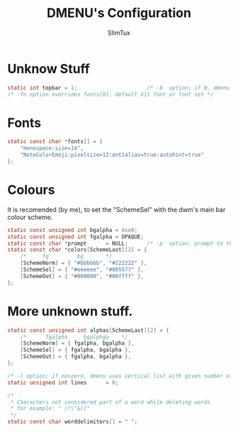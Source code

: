 #+TITLE: DMENU's Configuration
#+AUTHOR: SlimTux
#+PROPERTY: header-args :tangle config.h

* Unknow Stuff
#+begin_src c
static int topbar = 1;                      /* -b  option; if 0, dmenu appears at bottom     */
/* -fn option overrides fonts[0]; default X11 font or font set */
#+end_src
* Fonts
#+begin_src c
static const char *fonts[] = {
	"monospace:size=14",
	"NotoColorEmoji:pixelsize=12:antialias=true:autohint=true"
};
#+end_src
* Colours
It is recomended (by me), to set the "SchemeSel" with the dwm's main bar colour scheme.
#+begin_src c
static const unsigned int bgalpha = 0xe0;
static const unsigned int fgalpha = OPAQUE;
static const char *prompt      = NULL;      /* -p  option; prompt to the left of input field */
static const char *colors[SchemeLast][2] = {
	/*     fg         bg       */
	[SchemeNorm] = { "#bbbbbb", "#222222" },
	[SchemeSel] = { "#eeeeee", "#005577" },
	[SchemeOut] = { "#000000", "#00ffff" },
};
#+end_src
* More unknown stuff.
#+begin_src c
static const unsigned int alphas[SchemeLast][2] = {
	/*		fgalpha		bgalphga	*/
	[SchemeNorm] = { fgalpha, bgalpha },
	[SchemeSel] = { fgalpha, bgalpha },
	[SchemeOut] = { fgalpha, bgalpha },
};

/* -l option; if nonzero, dmenu uses vertical list with given number of lines */
static unsigned int lines      = 0;

/*
 * Characters not considered part of a word while deleting words
 * for example: " /?\"&[]"
 */
static const char worddelimiters[] = " ";
#+end_src
